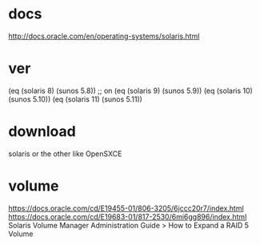 * docs

http://docs.oracle.com/en/operating-systems/solaris.html

* ver
  
(eq (solaris 8) (sunos 5.8)) ;; on
(eq (solaris 9) (sunos 5.9))
(eq (solaris 10) (sunos 5.10))
(eq (solaris 11) (sunos 5.11))

* download

solaris or the other like OpenSXCE

* volume

https://docs.oracle.com/cd/E19455-01/806-3205/6jccc20r7/index.html
https://docs.oracle.com/cd/E19683-01/817-2530/6mi6gg896/index.html
Solaris Volume Manager Administration Guide > How to Expand a RAID 5 Volume

